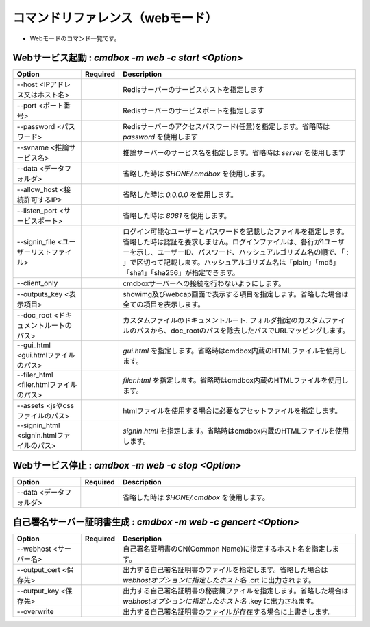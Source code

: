 .. -*- coding: utf-8 -*-

****************************************************
コマンドリファレンス（webモード）
****************************************************

- Webモードのコマンド一覧です。

Webサービス起動 : `cmdbox -m web -c start <Option>`
==============================================================================

.. csv-table::
    :widths: 20, 10, 70
    :header-rows: 1

    "Option","Required","Description"
    "--host <IPアドレス又はホスト名>","","Redisサーバーのサービスホストを指定します"
    "--port <ポート番号>","","Redisサーバーのサービスポートを指定します"
    "--password <パスワード>","","Redisサーバーのアクセスパスワード(任意)を指定します。省略時は `password` を使用します"
    "--svname <推論サービス名>","","推論サーバーのサービス名を指定します。省略時は `server` を使用します"
    "--data <データフォルダ>","","省略した時は `$HONE/.cmdbox` を使用します。"
    "--allow_host <接続許可するIP>","","省略した時は `0.0.0.0` を使用します。"
    "--listen_port <サービスポート>","","省略した時は `8081` を使用します。"
    "--signin_file <ユーザーリストファイル>","","ログイン可能なユーザーとパスワードを記載したファイルを指定します。省略した時は認証を要求しません。ログインファイルは、各行が1ユーザーを示し、ユーザーID、パスワード、ハッシュアルゴリズム名の順で、「 : 」で区切って記載します。ハッシュアルゴリズム名は「plain」「md5」「sha1」「sha256」が指定できます。"
    "--client_only","","cmdboxサーバーへの接続を行わないようにします。"
    "--outputs_key <表示項目>","","showimg及びwebcap画面で表示する項目を指定します。省略した場合は全ての項目を表示します。"
    "--doc_root <ドキュメントルートのパス>","","カスタムファイルのドキュメントルート. フォルダ指定のカスタムファイルのパスから、doc_rootのパスを除去したパスでURLマッピングします。"
    "--gui_html <gui.htmlファイルのパス>","","`gui.html` を指定します。省略時はcmdbox内蔵のHTMLファイルを使用します。"
    "--filer_html <filer.htmlファイルのパス>","","`filer.html` を指定します。省略時はcmdbox内蔵のHTMLファイルを使用します。"
    "--assets <jsやcssファイルのパス>","","htmlファイルを使用する場合に必要なアセットファイルを指定します。"
    "--signin_html <signin.htmlファイルのパス>","","`signin.html` を指定します。省略時はcmdbox内蔵のHTMLファイルを使用します。"

Webサービス停止 : `cmdbox -m web -c stop <Option>`
==============================================================================

.. csv-table::
    :widths: 20, 10, 70
    :header-rows: 1

    "Option","Required","Description"
    "--data <データフォルダ>","","省略した時は `$HONE/.cmdbox` を使用します。"

自己署名サーバー証明書生成 : `cmdbox -m web -c gencert <Option>`
==============================================================================

.. csv-table::
    :widths: 20, 10, 70
    :header-rows: 1

    "Option","Required","Description"
    "--webhost <サーバー名>","","自己署名証明書のCN(Common Name)に指定するホスト名を指定します。"
    "--output_cert <保存先>","","出力する自己署名証明書のファイルを指定します。省略した場合は `webhostオプションに指定したホスト名` .crt に出力されます。"
    "--output_key <保存先>","","出力する自己署名証明書の秘密鍵ファイルを指定します。省略した場合は `webhostオプションに指定したホスト名` .key に出力されます。"
    "--overwrite","","出力する自己署名証明書のファイルが存在する場合に上書きします。"
